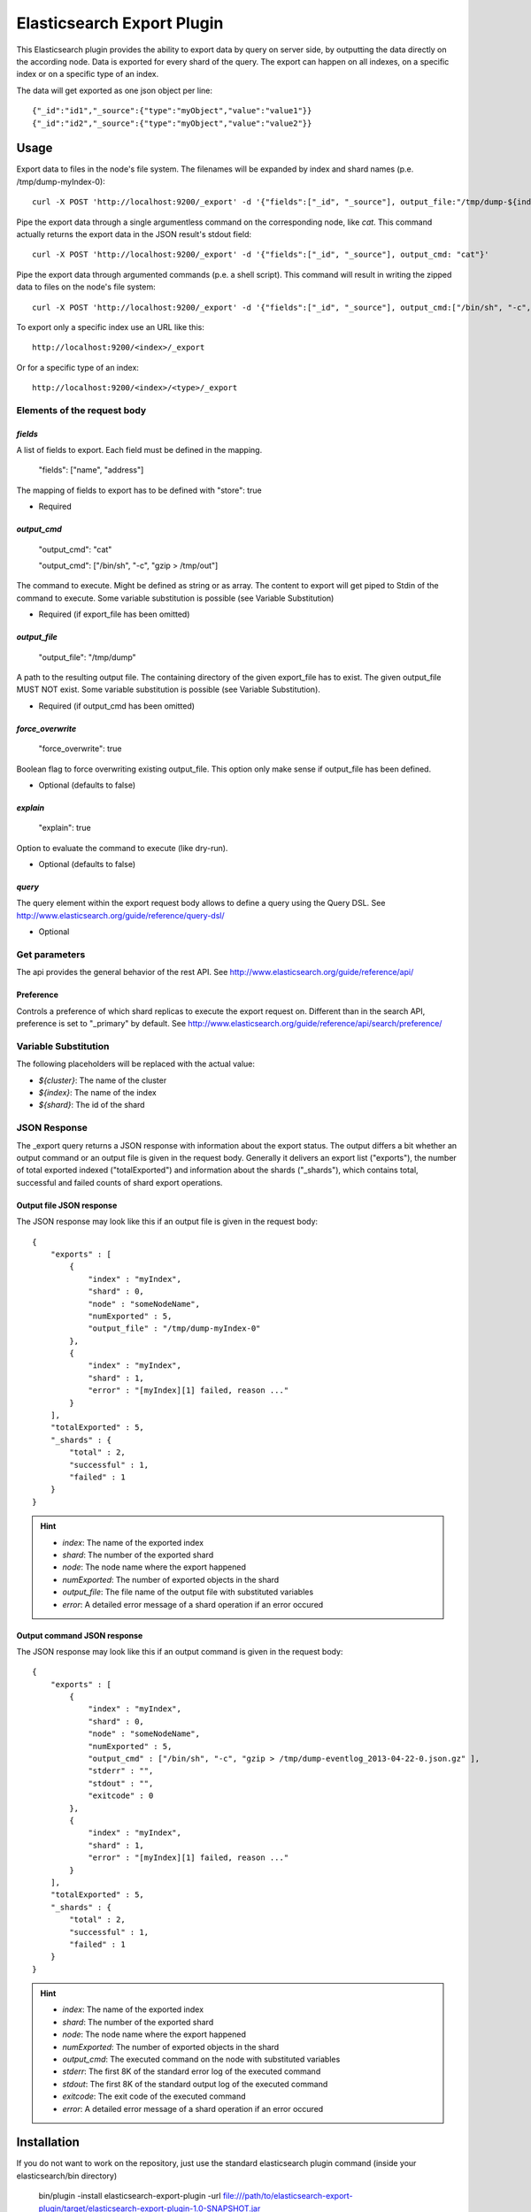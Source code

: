 ===========================
Elasticsearch Export Plugin
===========================

This Elasticsearch plugin provides the ability to export data by query
on server side, by outputting the data directly on the according node.
Data is exported for every shard of the query. The export can happen on
all indexes, on a specific index or on a specific type of an index.

The data will get exported as one json object per line::

    {"_id":"id1","_source":{"type":"myObject","value":"value1"}}
    {"_id":"id2","_source":{"type":"myObject","value":"value2"}}


Usage
=====

Export data to files in the node's file system. The filenames will be expanded
by index and shard names (p.e. /tmp/dump-myIndex-0)::

    curl -X POST 'http://localhost:9200/_export' -d '{"fields":["_id", "_source"], output_file:"/tmp/dump-${index}-${shard}"}'

Pipe the export data through a single argumentless command on the corresponding
node, like `cat`. This command actually returns the export data in the JSON
result's stdout field::

    curl -X POST 'http://localhost:9200/_export' -d '{"fields":["_id", "_source"], output_cmd: "cat"}'

Pipe the export data through argumented commands (p.e. a shell script). This
command will result in writing the zipped data to files on the node's file
system::

    curl -X POST 'http://localhost:9200/_export' -d '{"fields":["_id", "_source"], output_cmd:["/bin/sh", "-c", "gzip > /tmp/dump-${index}-${shard}.json.gz"]}'

To export only a specific index use an URL like this::

    http://localhost:9200/<index>/_export

Or for a specific type of an index::

    http://localhost:9200/<index>/<type>/_export


Elements of the request body
----------------------------

`fields`
~~~~~~~~

A list of fields to export. Each field must be defined in the mapping.

    "fields": ["name", "address"]

The mapping of fields to export has to be defined with "store": true

- Required

`output_cmd`
~~~~~~~~~~~~

    "output_cmd": "cat"

    "output_cmd": ["/bin/sh", "-c", "gzip > /tmp/out"]

The command to execute. Might be defined as string or as array. The
content to export will get piped to Stdin of the command to execute.
Some variable substitution is possible (see Variable Substitution)

- Required (if export_file has been omitted)

`output_file`
~~~~~~~~~~~~~

    "output_file": "/tmp/dump"

A path to the resulting output file. The containing directory of the
given export_file has to exist. The given output_file MUST NOT exist. Some
variable substitution is possible (see Variable Substitution).

- Required (if output_cmd has been omitted)

`force_overwrite`
~~~~~~~~~~~~~~~~~

    "force_overwrite": true

Boolean flag to force overwriting existing output_file. This option only
make sense if output_file has been defined.

- Optional (defaults to false)

`explain`
~~~~~~~~~

    "explain": true

Option to evaluate the command to execute (like dry-run).

- Optional (defaults to false)

`query`
~~~~~~~

The query element within the export request body allows to define a
query using the Query DSL. See
http://www.elasticsearch.org/guide/reference/query-dsl/

- Optional


Get parameters
--------------

The api provides the general behavior of the rest API. See
http://www.elasticsearch.org/guide/reference/api/

Preference
~~~~~~~~~~

Controls a preference of which shard replicas to execute the export
request on. Different than in the search API, preference is set to
"_primary" by default. See
http://www.elasticsearch.org/guide/reference/api/search/preference/


Variable Substitution
---------------------

The following placeholders will be replaced with the actual value:

* `${cluster}`: The name of the cluster
* `${index}`: The name of the index
* `${shard}`: The id of the shard


JSON Response
-------------

The _export query returns a JSON response with information about the export
status. The output differs a bit whether an output command or an output file
is given in the request body. Generally it delivers an export list ("exports"),
the number of total exported indexed ("totalExported") and information about
the shards ("_shards"), which contains total, successful and failed counts
of shard export operations.

Output file JSON response
~~~~~~~~~~~~~~~~~~~~~~~~~

The JSON response may look like this if an output file is given in the
request body::

    {
        "exports" : [
            {
                "index" : "myIndex",
                "shard" : 0,
                "node" : "someNodeName",
                "numExported" : 5,
                "output_file" : "/tmp/dump-myIndex-0"
            },
            {
                "index" : "myIndex",
                "shard" : 1,
                "error" : "[myIndex][1] failed, reason ..."
            }
        ],
        "totalExported" : 5,
        "_shards" : {
            "total" : 2,
            "successful" : 1,
            "failed" : 1
        }
    }

.. hint::

    - `index`: The name of the exported index
    - `shard`: The number of the exported shard
    - `node`: The node name where the export happened
    - `numExported`: The number of exported objects in the shard
    - `output_file`: The file name of the output file with substituted variables
    - `error`: A detailed error message of a shard operation if an error occured

Output command JSON response
~~~~~~~~~~~~~~~~~~~~~~~~~~~~

The JSON response may look like this if an output command is given in the
request body::

    {
        "exports" : [
            {
                "index" : "myIndex",
                "shard" : 0,
                "node" : "someNodeName",
                "numExported" : 5,
                "output_cmd" : ["/bin/sh", "-c", "gzip > /tmp/dump-eventlog_2013-04-22-0.json.gz" ],
                "stderr" : "",
                "stdout" : "",
                "exitcode" : 0
            },
            {
                "index" : "myIndex",
                "shard" : 1,
                "error" : "[myIndex][1] failed, reason ..."
            }
        ],
        "totalExported" : 5,
        "_shards" : {
            "total" : 2,
            "successful" : 1,
            "failed" : 1
        }
    }

.. hint::

    - `index`: The name of the exported index
    - `shard`: The number of the exported shard
    - `node`: The node name where the export happened
    - `numExported`: The number of exported objects in the shard
    - `output_cmd`: The executed command on the node with substituted variables
    - `stderr`: The first 8K of the standard error log of the executed command
    - `stdout`: The first 8K of the standard output log of the executed command
    - `exitcode`: The exit code of the executed command
    - `error`: A detailed error message of a shard operation if an error occured

Installation
============

If you do not want to work on the repository, just use the standard
elasticsearch plugin command (inside your elasticsearch/bin directory)

    bin/plugin -install elasticsearch-export-plugin -url file:///path/to/elasticsearch-export-plugin/target/elasticsearch-export-plugin-1.0-SNAPSHOT.jar

